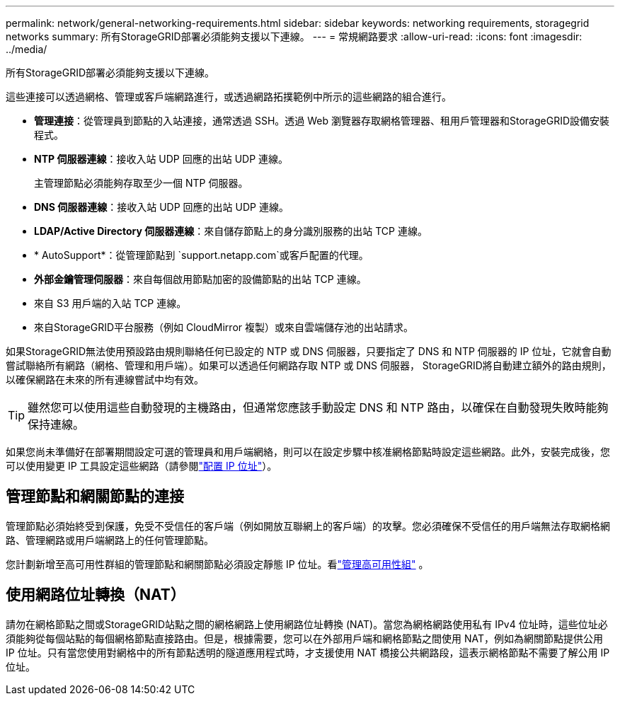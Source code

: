 ---
permalink: network/general-networking-requirements.html 
sidebar: sidebar 
keywords: networking requirements, storagegrid networks 
summary: 所有StorageGRID部署必須能夠支援以下連線。 
---
= 常規網路要求
:allow-uri-read: 
:icons: font
:imagesdir: ../media/


[role="lead"]
所有StorageGRID部署必須能夠支援以下連線。

這些連接可以透過網格、管理或客戶端網路進行，或透過網路拓撲範例中所示的這些網路的組合進行。

* *管理連接*：從管理員到節點的入站連接，通常透過 SSH。透過 Web 瀏覽器存取網格管理器、租用戶管理器和StorageGRID設備安裝程式。
* *NTP 伺服器連線*：接收入站 UDP 回應的出站 UDP 連線。
+
主管理節點必須能夠存取至少一個 NTP 伺服器。

* *DNS 伺服器連線*：接收入站 UDP 回應的出站 UDP 連線。
* *LDAP/Active Directory 伺服器連線*：來自儲存節點上的身分識別服務的出站 TCP 連線。
* * AutoSupport*：從管理節點到 `support.netapp.com`或客戶配置的代理。
* *外部金鑰管理伺服器*：來自每個啟用節點加密的設備節點的出站 TCP 連線。
* 來自 S3 用戶端的入站 TCP 連線。
* 來自StorageGRID平台服務（例如 CloudMirror 複製）或來自雲端儲存池的出站請求。


如果StorageGRID無法使用預設路由規則聯絡任何已設定的 NTP 或 DNS 伺服器，只要指定了 DNS 和 NTP 伺服器的 IP 位址，它就會自動嘗試聯絡所有網路（網格、管理和用戶端）。如果可以透過任何網路存取 NTP 或 DNS 伺服器， StorageGRID將自動建立額外的路由規則，以確保網路在未來的所有連線嘗試中均有效。


TIP: 雖然您可以使用這些自動發現的主機路由，但通常您應該手動設定 DNS 和 NTP 路由，以確保在自動發現失敗時能夠保持連線。

如果您尚未準備好在部署期間設定可選的管理員和用戶端網絡，則可以在設定步驟中核准網格節點時設定這些網路。此外，安裝完成後，您可以使用變更 IP 工具設定這些網路（請參閱link:../maintain/configuring-ip-addresses.html["配置 IP 位址"]）。



== 管理節點和網關節點的連接

管理節點必須始終受到保護，免受不受信任的客戶端（例如開放互聯網上的客戶端）的攻擊。您必須確保不受信任的用戶端無法存取網格網路、管理網路或用戶端網路上的任何管理節點。

您計劃新增至高可用性群組的管理節點和網關節點必須設定靜態 IP 位址。看link:../admin/managing-high-availability-groups.html["管理高可用性組"] 。



== 使用網路位址轉換（NAT）

請勿在網格節點之間或StorageGRID站點之間的網格網路上使用網路位址轉換 (NAT)。當您為網格網路使用私有 IPv4 位址時，這些位址必須能夠從每個站點的每個網格節點直接路由。但是，根據需要，您可以在外部用戶端和網格節點之間使用 NAT，例如為網關節點提供公用 IP 位址。只有當您使用對網格中的所有節點透明的隧道應用程式時，才支援使用 NAT 橋接公共網路段，這表示網格節點不需要了解公用 IP 位址。
